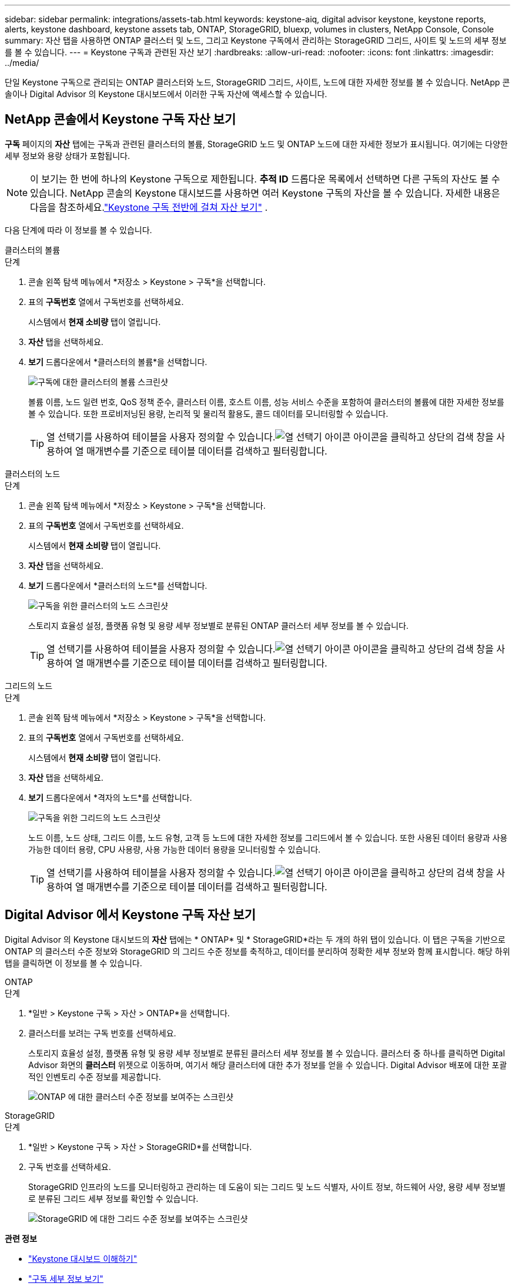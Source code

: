 ---
sidebar: sidebar 
permalink: integrations/assets-tab.html 
keywords: keystone-aiq, digital advisor keystone, keystone reports, alerts, keystone dashboard, keystone assets tab, ONTAP, StorageGRID, bluexp, volumes in clusters, NetApp Console, Console 
summary: 자산 탭을 사용하면 ONTAP 클러스터 및 노드, 그리고 Keystone 구독에서 관리하는 StorageGRID 그리드, 사이트 및 노드의 세부 정보를 볼 수 있습니다. 
---
= Keystone 구독과 관련된 자산 보기
:hardbreaks:
:allow-uri-read: 
:nofooter: 
:icons: font
:linkattrs: 
:imagesdir: ../media/


[role="lead"]
단일 Keystone 구독으로 관리되는 ONTAP 클러스터와 노드, StorageGRID 그리드, 사이트, 노드에 대한 자세한 정보를 볼 수 있습니다.  NetApp 콘솔이나 Digital Advisor 의 Keystone 대시보드에서 이러한 구독 자산에 액세스할 수 있습니다.



== NetApp 콘솔에서 Keystone 구독 자산 보기

*구독* 페이지의 *자산* 탭에는 구독과 관련된 클러스터의 볼륨, StorageGRID 노드 및 ONTAP 노드에 대한 자세한 정보가 표시됩니다. 여기에는 다양한 세부 정보와 용량 상태가 포함됩니다.


NOTE: 이 보기는 한 번에 하나의 Keystone 구독으로 제한됩니다. *추적 ID* 드롭다운 목록에서 선택하면 다른 구독의 자산도 볼 수 있습니다. NetApp 콘솔의 Keystone 대시보드를 사용하면 여러 Keystone 구독의 자산을 볼 수 있습니다. 자세한 내용은 다음을 참조하세요.link:../integrations/assets.html["Keystone 구독 전반에 걸쳐 자산 보기"] .

다음 단계에 따라 이 정보를 볼 수 있습니다.

[role="tabbed-block"]
====
.클러스터의 볼륨
--
.단계
. 콘솔 왼쪽 탐색 메뉴에서 *저장소 > Keystone > 구독*을 선택합니다.
. 표의 *구독번호* 열에서 구독번호를 선택하세요.
+
시스템에서 *현재 소비량* 탭이 열립니다.

. *자산* 탭을 선택하세요.
. *보기* 드롭다운에서 *클러스터의 볼륨*을 선택합니다.
+
image:bxp-volumes-clusters-single-subscription-1.png["구독에 대한 클러스터의 볼륨 스크린샷"]

+
볼륨 이름, 노드 일련 번호, QoS 정책 준수, 클러스터 이름, 호스트 이름, 성능 서비스 수준을 포함하여 클러스터의 볼륨에 대한 자세한 정보를 볼 수 있습니다.  또한 프로비저닝된 용량, 논리적 및 물리적 활용도, 콜드 데이터를 모니터링할 수 있습니다.

+

TIP: 열 선택기를 사용하여 테이블을 사용자 정의할 수 있습니다.image:column-selector.png["열 선택기 아이콘"] 아이콘을 클릭하고 상단의 검색 창을 사용하여 열 매개변수를 기준으로 테이블 데이터를 검색하고 필터링합니다.



--
.클러스터의 노드
--
.단계
. 콘솔 왼쪽 탐색 메뉴에서 *저장소 > Keystone > 구독*을 선택합니다.
. 표의 *구독번호* 열에서 구독번호를 선택하세요.
+
시스템에서 *현재 소비량* 탭이 열립니다.

. *자산* 탭을 선택하세요.
. *보기* 드롭다운에서 *클러스터의 노드*를 선택합니다.
+
image:bxp-nodes-cluster-single-subscription.png["구독을 위한 클러스터의 노드 스크린샷"]

+
스토리지 효율성 설정, 플랫폼 유형 및 용량 세부 정보별로 분류된 ONTAP 클러스터 세부 정보를 볼 수 있습니다.

+

TIP: 열 선택기를 사용하여 테이블을 사용자 정의할 수 있습니다.image:column-selector.png["열 선택기 아이콘"] 아이콘을 클릭하고 상단의 검색 창을 사용하여 열 매개변수를 기준으로 테이블 데이터를 검색하고 필터링합니다.



--
.그리드의 노드
--
.단계
. 콘솔 왼쪽 탐색 메뉴에서 *저장소 > Keystone > 구독*을 선택합니다.
. 표의 *구독번호* 열에서 구독번호를 선택하세요.
+
시스템에서 *현재 소비량* 탭이 열립니다.

. *자산* 탭을 선택하세요.
. *보기* 드롭다운에서 *격자의 노드*를 선택합니다.
+
image:bxp-nodes-grids-single-subscription.png["구독을 위한 그리드의 노드 스크린샷"]

+
노드 이름, 노드 상태, 그리드 이름, 노드 유형, 고객 등 노드에 대한 자세한 정보를 그리드에서 볼 수 있습니다.  또한 사용된 데이터 용량과 사용 가능한 데이터 용량, CPU 사용량, 사용 가능한 데이터 용량을 모니터링할 수 있습니다.

+

TIP: 열 선택기를 사용하여 테이블을 사용자 정의할 수 있습니다.image:column-selector.png["열 선택기 아이콘"] 아이콘을 클릭하고 상단의 검색 창을 사용하여 열 매개변수를 기준으로 테이블 데이터를 검색하고 필터링합니다.



--
====


== Digital Advisor 에서 Keystone 구독 자산 보기

Digital Advisor 의 Keystone 대시보드의 *자산* 탭에는 * ONTAP* 및 * StorageGRID*라는 두 개의 하위 탭이 있습니다.  이 탭은 구독을 기반으로 ONTAP 의 클러스터 수준 정보와 StorageGRID 의 그리드 수준 정보를 축적하고, 데이터를 분리하여 정확한 세부 정보와 함께 표시합니다.  해당 하위 탭을 클릭하면 이 정보를 볼 수 있습니다.

[role="tabbed-block"]
====
.ONTAP
--
.단계
. *일반 > Keystone 구독 > 자산 > ONTAP*을 선택합니다.
. 클러스터를 보려는 구독 번호를 선택하세요.
+
스토리지 효율성 설정, 플랫폼 유형 및 용량 세부 정보별로 분류된 클러스터 세부 정보를 볼 수 있습니다.  클러스터 중 하나를 클릭하면 Digital Advisor 화면의 *클러스터* 위젯으로 이동하며, 여기서 해당 클러스터에 대한 추가 정보를 얻을 수 있습니다.  Digital Advisor 배포에 대한 포괄적인 인벤토리 수준 정보를 제공합니다.

+
image:assets-tab-3.png["ONTAP 에 대한 클러스터 수준 정보를 보여주는 스크린샷"]



--
.StorageGRID
--
.단계
. *일반 > Keystone 구독 > 자산 > StorageGRID*를 선택합니다.
. 구독 번호를 선택하세요.
+
StorageGRID 인프라의 노드를 모니터링하고 관리하는 데 도움이 되는 그리드 및 노드 식별자, 사이트 정보, 하드웨어 사양, 용량 세부 정보별로 분류된 그리드 세부 정보를 확인할 수 있습니다.

+
image:assets-tab-storagegrid.png["StorageGRID 에 대한 그리드 수준 정보를 보여주는 스크린샷"]



--
====
*관련 정보*

* link:../integrations/dashboard-overview.html["Keystone 대시보드 이해하기"]
* link:../integrations/subscriptions-tab.html["구독 세부 정보 보기"]
* link:../integrations/current-usage-tab.html["현재 소비량 세부 정보를 확인하세요"]
* link:../integrations/consumption-tab.html["소비 추세 보기"]
* link:../integrations/subscription-timeline.html["구독 일정 보기"]
* link:../integrations/assets.html["Keystone 구독 전반에 걸쳐 자산 보기"]
* link:../integrations/monitoring-alerts.html["알림 및 모니터 보기 및 관리"]
* link:../integrations/volumes-objects-tab.html["볼륨 및 객체 세부 정보 보기"]

